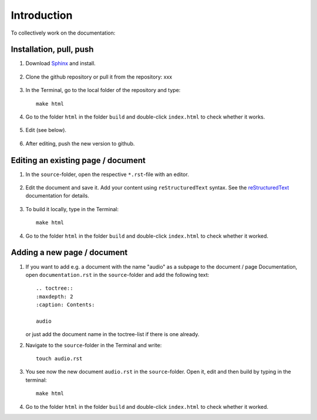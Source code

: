 Introduction
============

To collectively work on the documentation:

Installation, pull, push
------------------------

1. Download `Sphinx <https://www.sphinx-doc.org/en/master/usage/installation.html>`_ and install.

    .. raw:: html
      <br>

2. Clone the github repository or pull it from the repository: xxx

 .. raw:: html
      <br>

3. 

    In the Terminal, go to the local folder of the repository and type::

        make html

4. Go to the folder ``html`` in the folder ``build`` and double-click ``index.html`` to check whether it works.

 .. raw:: html
      <br>

5. Edit (see below).
 .. raw:: html
      <br>

6. 

    After editing, push the new version to github.

Editing an existing page / document
-----------------------------------

1. In the ``source``-folder, open the respective ``*.rst``-file with an editor.

 .. raw:: html
      <br>

2.  Edit the document and save it. Add your content using ``reStructuredText`` syntax. See the `reStructuredText <https://www.sphinx-doc.org/en/master/usage/restructuredtext/index.html>`_ documentation for details.

 .. raw:: html
      <br>
      
3. 

    To build it locally, type in the Terminal::

        make html

4. 

    Go to the folder ``html`` in the folder ``build`` and double-click ``index.html`` to check whether it worked.

Adding a new page / document
----------------------------

1.

    If you want to add e.g. a document with the name "audio" as a subpage to the document / page Documentation, open ``documentation.rst`` in the ``source``-folder and add the following text::

        .. toctree::
        :maxdepth: 2
        :caption: Contents:

        audio

    or just add the document name in the toctree-list if there is one already.

2. 

    Navigate to the ``source``-folder in the Terminal and write::

        touch audio.rst

3. 

    You see now the new document ``audio.rst`` in the ``source``-folder. Open it, edit and then build by typing in the terminal::

        make html

4. 

    Go to the folder ``html`` in the folder ``build`` and double-click ``index.html`` to check whether it worked.

